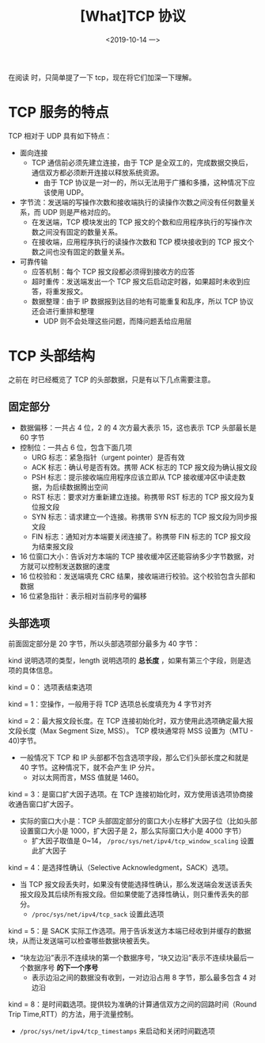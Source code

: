 #+TITLE: [What]TCP 协议
#+DATE: <2019-10-14 一> 
#+TAGS: CS
#+LAYOUT: post
#+CATEGORIES: book,Linux高性能服务器编程
#+NAME: <book_linux_server_chapter_3.org>
#+OPTIONS: ^:nil
#+OPTIONS: ^:{}

在阅读 [[http://kcmetercec.top/categories/book/%25E5%259B%25BE%25E8%25A7%25A3TCPIP-%25E5%2585%25A5%25E9%2597%25A8/][<<图解TCPIP>>]] 时，只简单提了一下 tcp，现在将它们加深一下理解。
#+BEGIN_EXPORT html
<!--more-->
#+END_EXPORT
* TCP 服务的特点
TCP 相对于 UDP 具有如下特点：
- 面向连接
  + TCP 通信前必须先建立连接，由于 TCP 是全双工的，完成数据交换后，通信双方都必须断开连接以释放系统资源。
    + 由于 TCP 协议是一对一的，所以无法用于广播和多播，这种情况下应该使用 UDP。
- 字节流：发送端的写操作次数和接收端执行的读操作次数之间没有任何数量关系，而 UDP 则是严格对应的。
  + 在发送端，TCP 模块发出的 TCP 报文的个数和应用程序执行的写操作次数之间没有固定的数量关系。
  + 在接收端，应用程序执行的读操作次数和 TCP 模块接收到的 TCP 报文个数之间也没有固定的数量关系。
- 可靠传输
  + 应答机制：每个 TCP 报文段都必须得到接收方的应答
  + 超时重传：发送端发出一个 TCP 报文后启动定时器，如果超时未收到应答，将重发报文。
  + 数据整理：由于 IP 数据报到达目的地有可能重复和乱序，所以 TCP 协议还会进行重排和整理
    + UDP 则不会处理这些问题，而降问题丢给应用层
* TCP 头部结构
[[./tcp_header.jpg]]

之前在 <<图解TCPIP>> 时已经概览了 TCP 的头部数据，只是有以下几点需要注意。
** 固定部分

- 数据偏移：一共占 4 位，2 的 4 次方最大表示 15，这也表示 TCP 头部最长是 60 字节
- 控制位：一共占 6 位，包含下面几项
  + URG 标志：紧急指针（urgent pointer）是否有效
  + ACK 标志：确认号是否有效。携带 ACK 标志的 TCP 报文段为确认报文段
  + PSH 标志：提示接收端应用程序应该立即从 TCP 接收缓冲区中读走数据，为后续数据腾出空间
  + RST 标志：要求对方重新建立连接。称携带 RST 标志的 TCP 报文段为复位报文段
  + SYN 标志：请求建立一个连接。称携带 SYN 标志的 TCP 报文段为同步报文段
  + FIN 标志：通知对方本端要关闭连接了。称携带 FIN 标志的 TCP 报文段为结束报文段
- 16 位窗口大小：告诉对方本端的 TCP 接收缓冲区还能容纳多少字节数据，对方就可以控制发送数据的速度
- 16 位校验和：发送端填充 CRC 结果，接收端进行校验。这个校验包含头部和数据
- 16 位紧急指针：表示相对当前序号的偏移
** 头部选项
前面固定部分是 20 字节，所以头部选项部分最多为 40 字节：
[[./tcp_opt.jpg]]

kind 说明选项的类型，length 说明选项的 *总长度* ，如果有第三个字段，则是选项的具体信息。

kind = 0： 选项表结束选项

kind = 1：空操作，一般用于将 TCP 选项总长度填充为 4 字节对齐

kind = 2：最大报文段长度。在 TCP 连接初始化时，双方使用此选项确定最大报文段长度（Max Segment Size, MSS）。
TCP 模块通常将 MSS 设置为（MTU - 40)字节。
- 一般情况下 TCP 和 IP 头部都不包含选项字段，那么它们头部长度之和就是 40 字节。这种情况下，就不会产生 IP 分片。
  + 对以太网而言，MSS 值就是 1460。
    
kind = 3：是窗口扩大因子选项。在 TCP 连接初始化时，双方使用该选项协商接收通告窗口扩大因子。
- 实际的窗口大小是：TCP 头部固定部分的窗口大小左移扩大因子位（比如头部设置窗口大小是 1000，扩大因子是 2，那么实际窗口大小是 4000 字节）
  + 扩大因子取值是 0~14， =/proc/sys/net/ipv4/tcp_window_scaling= 设置此扩大因子

kind = 4：是选择性确认（Selective Acknowledgment，SACK）选项。
- 当 TCP 报文段丢失时，如果没有使能选择性确认，那么发送端会发送该丢失报文段及其后续所有报文段。但如果使能了选择性确认，则只重传丢失的部分。
  + =/proc/sys/net/ipv4/tcp_sack= 设置此选项

kind = 5：是 SACK 实际工作选项。用于告诉发送方本端已经收到并缓存的数据块，从而让发送端可以检查哪些数据块被丢失。
- “块左边沿”表示不连续块的第一个数据序号，“块又边沿”表示不连续块最后一个数据序号 *的下一个序号*
  + 表示边沿之间的数据没有收到，一对边沿占用 8 字节，那么最多包含 4 对边沿

kind = 8：是时间戳选项。提供较为准确的计算通信双方之间的回路时间（Round Trip Time,RTT）的方法，用于流量控制。
- =/proc/sys/net/ipv4/tcp_timestamps= 来启动和关闭时间戳选项

